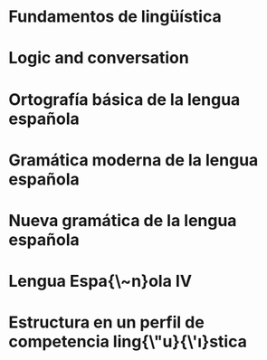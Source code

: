 * Fundamentos de lingüística
:PROPERTIES:
:TITLE:    Fundamentos de lingüística
:BTYPE:    book
:CUSTOM_ID: simone2001fundamentos
:AUTHOR:   Simone, R.
:ISBN:     9788434482494
:SERIES:   Ariel lingüística
:URL:      https://books.google.com.mx/books?id=g9UuOwAACAAJ
:YEAR:     2001
:PUBLISHER: Ariel
:END:
* Logic and conversation
:PROPERTIES:
:TITLE:    Logic and conversation
:BTYPE:    article
:CUSTOM_ID: grice1975logic
:AUTHOR:   Grice, H Paul
:JOURNAL:  1975
:PAGES:    41--58
:YEAR:     1975
:END:
* Ortografía básica de la lengua española
:PROPERTIES:
:TITLE:    Ortografía básica de la lengua española
:BTYPE:    book
:CUSTOM_ID: espanola2012ortografia
:AUTHOR:   Española, Real Academia
:YEAR:     2012
:PUBLISHER: Espasa
:END:
* Gramática moderna de la lengua española
:PROPERTIES:
:TITLE:    Gramática moderna de la lengua española
:BTYPE:    book
:CUSTOM_ID: de2007gramatica
:AUTHOR:   de la Corte, J.L.F.
:ISBN:     9789681821845
:URL:      https://books.google.com.mx/books?id=JsVkoX31vvoC
:YEAR:     2007
:PUBLISHER: Limusa
:END:
* Nueva gramática de la lengua española
:PROPERTIES:
:TITLE:    Nueva gramática de la lengua española
:BTYPE:    book
:CUSTOM_ID: espanola2009nueva
:AUTHOR:   Española, Real Academia
:YEAR:     2009
:PUBLISHER: Espasa Libros
:END:
* Lengua Espa{\~n}ola IV
:PROPERTIES:
:TITLE:    Lengua Espa{\~n}ola IV
:BTYPE:    book
:CUSTOM_ID: gomez2000lengua
:AUTHOR:   Gomez, M.R.D. and Lima, M.E.H. and Sampieri, F.G.Z.
:ISBN:     9786077440673
:SERIES:   Serie Bachiller
:URL:      https://books.google.com.mx/books?id=kJuEBgAAQBAJ
:YEAR:     2000
:PUBLISHER: Grupo Editorial Patria
:END:
* Estructura en un perfil de competencia ling{\"u}{\'\i}stica
:PROPERTIES:
:TITLE:    Estructura en un perfil de competencia ling{\"u}{\'\i}stica
:BTYPE:    article
:CUSTOM_ID: echeverria1997estructura
:AUTHOR:   Echeverr{\'\i}a, Max Sergio and Veliz de Vos, M{\'o}nica and Mu{\~n}oz, Gloria and Valdivieso, Humberto
:URL:      http://hdl.handle.net/10017/7398
:YEAR:     1997
:PUBLISHER: Universidad de Alcal{\'a}. Servicio de Publicaciones
:END:
